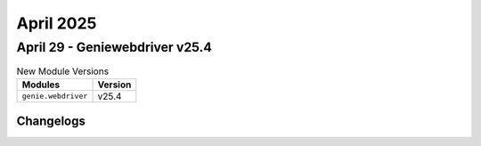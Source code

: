April 2025
==========

April 29 - Geniewebdriver v25.4 
------------------------



.. csv-table:: New Module Versions
    :header: "Modules", "Version"

    ``genie.webdriver``, v25.4 




Changelogs
^^^^^^^^^^
